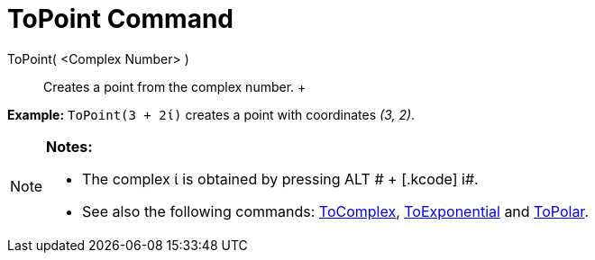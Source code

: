 = ToPoint Command

ToPoint( <Complex Number> )::
  Creates a point from the complex number.
  +

[EXAMPLE]

====

*Example:* `ToPoint(3 + 2ί)` creates a point with coordinates _(3, 2)_.

====

[NOTE]

====

*Notes:*

* The complex ί is obtained by pressing [.kcode]#ALT # + [.kcode]# i#.
* See also the following commands: xref:/commands/ToComplex_Command.adoc[ToComplex],
xref:/commands/ToExponential_Command.adoc[ToExponential] and xref:/commands/ToPolar_Command.adoc[ToPolar].

====
